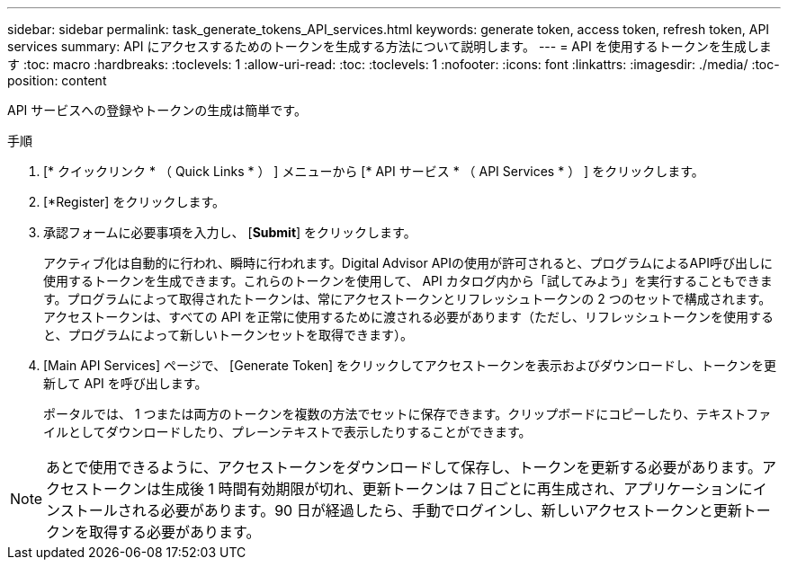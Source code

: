 ---
sidebar: sidebar 
permalink: task_generate_tokens_API_services.html 
keywords: generate token, access token, refresh token, API services 
summary: API にアクセスするためのトークンを生成する方法について説明します。 
---
= API を使用するトークンを生成します
:toc: macro
:hardbreaks:
:toclevels: 1
:allow-uri-read: 
:toc: 
:toclevels: 1
:nofooter: 
:icons: font
:linkattrs: 
:imagesdir: ./media/
:toc-position: content


[role="lead"]
API サービスへの登録やトークンの生成は簡単です。

.手順
. [* クイックリンク * （ Quick Links * ） ] メニューから [* API サービス * （ API Services * ） ] をクリックします。
. [*Register] をクリックします。
. 承認フォームに必要事項を入力し、 [*Submit*] をクリックします。
+
アクティブ化は自動的に行われ、瞬時に行われます。Digital Advisor APIの使用が許可されると、プログラムによるAPI呼び出しに使用するトークンを生成できます。これらのトークンを使用して、 API カタログ内から「試してみよう」を実行することもできます。プログラムによって取得されたトークンは、常にアクセストークンとリフレッシュトークンの 2 つのセットで構成されます。アクセストークンは、すべての API を正常に使用するために渡される必要があります（ただし、リフレッシュトークンを使用すると、プログラムによって新しいトークンセットを取得できます）。

. [Main API Services] ページで、 [Generate Token] をクリックしてアクセストークンを表示およびダウンロードし、トークンを更新して API を呼び出します。
+
ポータルでは、 1 つまたは両方のトークンを複数の方法でセットに保存できます。クリップボードにコピーしたり、テキストファイルとしてダウンロードしたり、プレーンテキストで表示したりすることができます。




NOTE: あとで使用できるように、アクセストークンをダウンロードして保存し、トークンを更新する必要があります。アクセストークンは生成後 1 時間有効期限が切れ、更新トークンは 7 日ごとに再生成され、アプリケーションにインストールされる必要があります。90 日が経過したら、手動でログインし、新しいアクセストークンと更新トークンを取得する必要があります。
